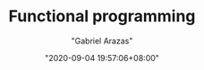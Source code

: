 #+TITLE: Functional programming
#+AUTHOR: "Gabriel Arazas"
#+EMAIL: "foo.dogsquared@gmail.com"
#+DATE: "2020-09-04 19:57:06+08:00"
#+DATE_MODIFIED: "2020-09-09 05:25:37+08:00"
#+LANGUAGE: en
#+OPTIONS: toc:t
#+PROPERTY: header-args  :exports both
